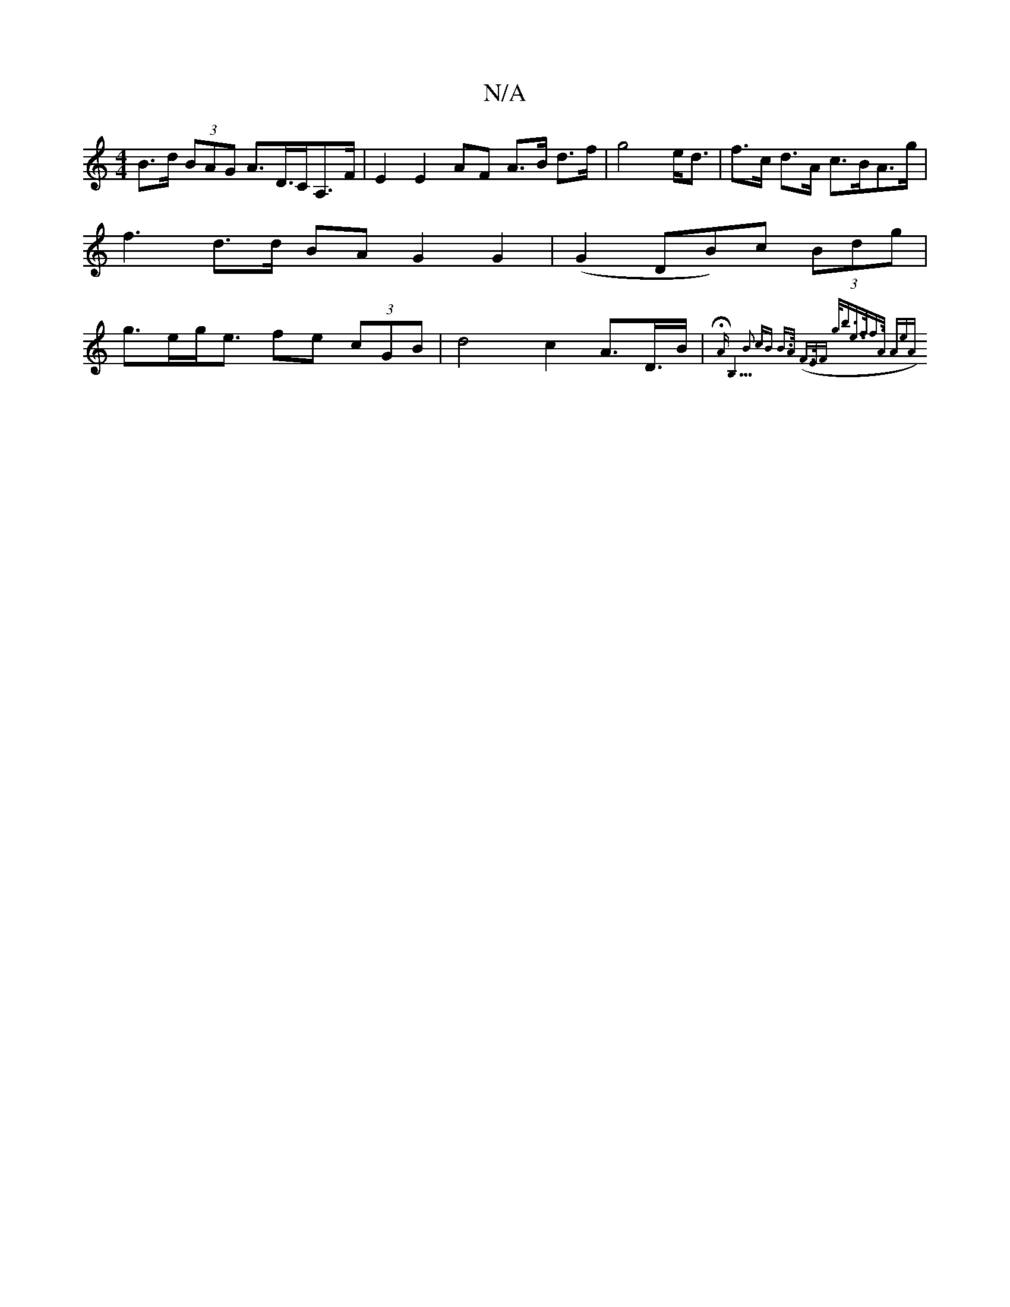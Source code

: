 X:1
T:N/A
M:4/4
R:N/A
K:Cmajor
B>d (3BAG A>D>CA,>F | E2 E2 AF A>B d>f | g4 e<d | f>c d>A c>BA>g | f3- d>d BA G2 G2 | (G2 DB)c (3Bdg | g>eg<e fe (3cGB | d4 c2 A>D>B | {HAmB,9"B2 cB B>A (F>)EF | g<be>ff>A (3AeA |

A>dc>z A>B | A3 c c